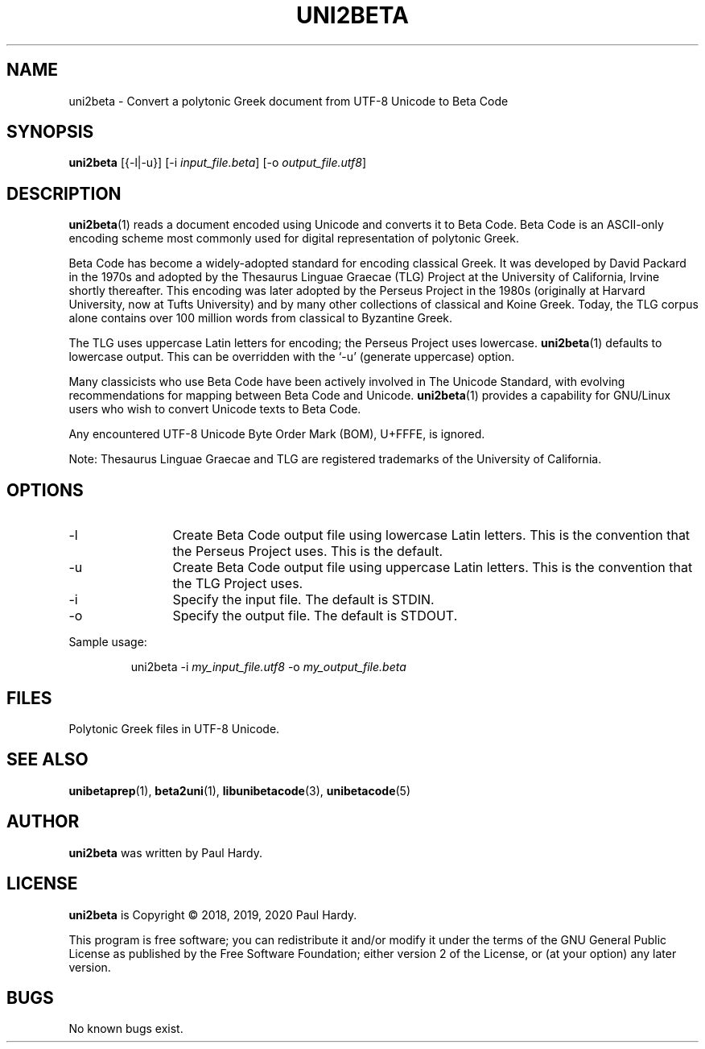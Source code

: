 .TH UNI2BETA 1 "2018 Jun 23"
.SH NAME
uni2beta \- Convert a polytonic Greek document from UTF-8 Unicode to Beta Code
.SH SYNOPSIS
.br
.B uni2beta
[{\-l|\-u}] [\-i \fIinput_file.beta\fP] [\-o \fIoutput_file.utf8\fP]
.SH DESCRIPTION
\fBuni2beta\fP(1)
reads a document encoded using Unicode and converts it to
Beta Code.  Beta Code is an ASCII-only encoding scheme most
commonly used for digital representation of polytonic Greek.
.PP
Beta Code has become a widely-adopted standard for encoding
classical Greek.  It was developed by David Packard in the 1970s
and adopted by the Thesaurus Linguae Graecae (TLG) Project at
the University of California, Irvine shortly thereafter.
This encoding was later adopted by the Perseus Project in the
1980s (originally at Harvard University, now at Tufts University)
and by many other collections of classical and Koine Greek.
Today, the TLG corpus alone contains over 100 million words
from classical to Byzantine Greek.
.PP
The TLG uses uppercase Latin letters for encoding;
the Perseus Project uses lowercase.
\fBuni2beta\fP(1)
defaults to lowercase output.  This can be overridden with
the `-u' (generate uppercase) option.
.PP
Many classicists who use Beta Code have been actively involved
in The Unicode Standard, with evolving recommendations for mapping
between Beta Code and Unicode.
\fBuni2beta\fP(1)
provides a capability for GNU/Linux users who wish to convert
Unicode texts to Beta Code.
.PP
Any encountered UTF-8 Unicode Byte Order Mark (BOM), U+FFFE,
is ignored.
.PP
Note: Thesaurus Linguae Graecae and TLG are registered trademarks
of the University of California.
.SH OPTIONS
.TP 12
\-l
Create Beta Code output file using lowercase Latin letters.
This is the convention that the Perseus Project uses.
This is the default.
.TP
\-u
Create Beta Code output file using uppercase Latin letters.
This is the convention that the TLG Project uses.
.TP
\-i
Specify the input file. The default is STDIN.
.TP
\-o
Specify the output file. The default is STDOUT.
.PP
Sample usage:
.PP
.RS
uni2beta \-i \fImy_input_file.utf8\fP \-o \fImy_output_file.beta\fP
.RE
.SH FILES
Polytonic Greek files in UTF-8 Unicode.
.SH SEE ALSO
\fBunibetaprep\fP(1),
\fBbeta2uni\fP(1),
\fBlibunibetacode\fP(3),
\fBunibetacode\fP(5)
.SH AUTHOR
.B uni2beta
was written by Paul Hardy.
.SH LICENSE
.B uni2beta
is Copyright \(co 2018, 2019, 2020 Paul Hardy.
.PP
This program is free software; you can redistribute it and/or modify
it under the terms of the GNU General Public License as published by
the Free Software Foundation; either version 2 of the License, or
(at your option) any later version.
.SH BUGS
No known bugs exist.
